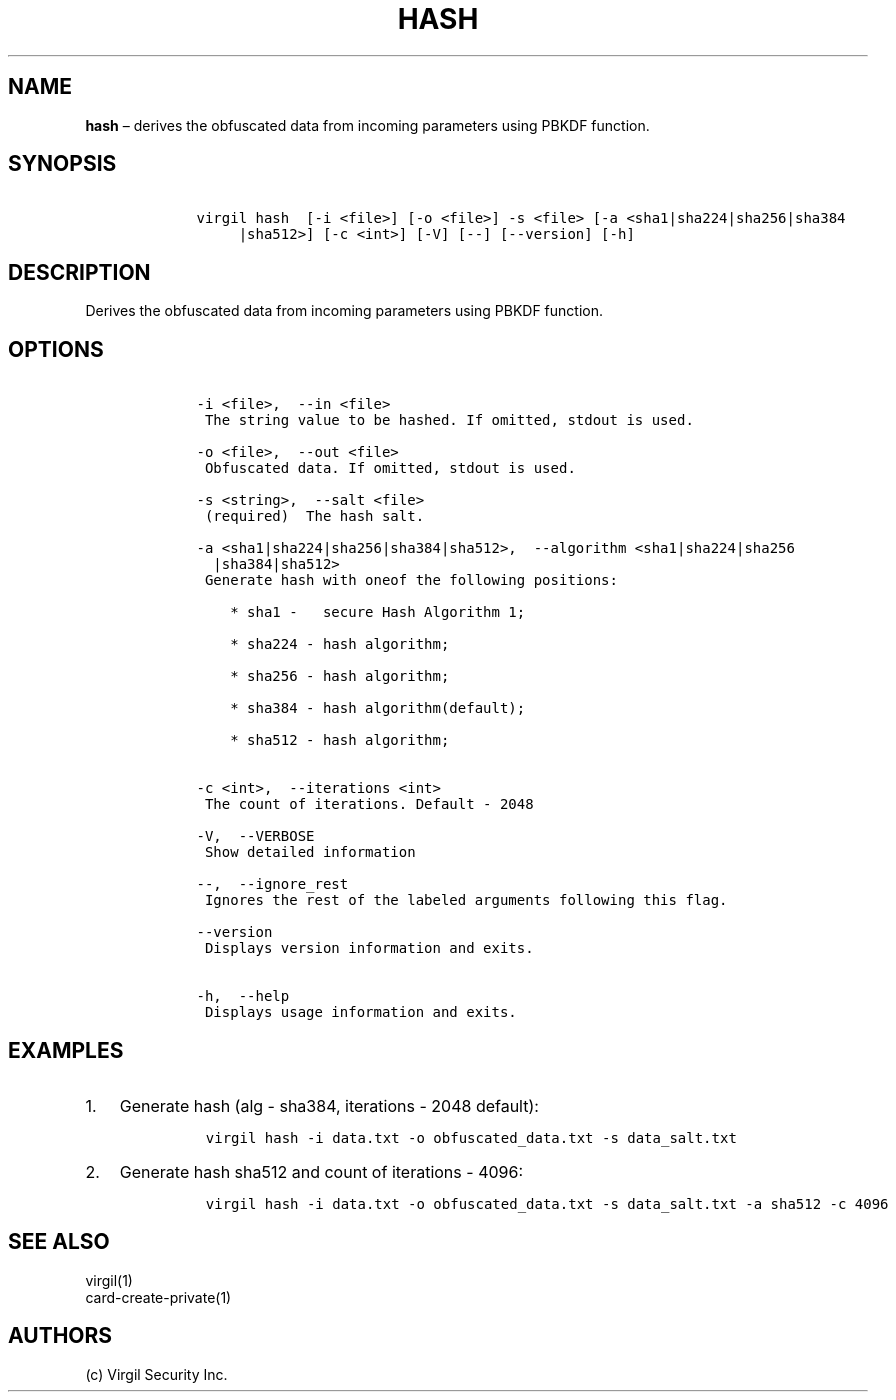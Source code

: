 .\" Automatically generated by Pandoc 1.16.0.2
.\"
.TH "HASH" "1" "February 29, 2016" "Virgil Security CLI (2.0.0)" "Virgil"
.hy
.SH NAME
.PP
\f[B]hash\f[] \[en] derives the obfuscated data from incoming parameters
using PBKDF function.
.SH SYNOPSIS
.IP
.nf
\f[C]
\ \ \ \ virgil\ hash\ \ [\-i\ <file>]\ [\-o\ <file>]\ \-s\ <file>\ [\-a\ <sha1|sha224|sha256|sha384
\ \ \ \ \ \ \ \ \ |sha512>]\ [\-c\ <int>]\ [\-V]\ [\-\-]\ [\-\-version]\ [\-h]
\f[]
.fi
.SH DESCRIPTION
.PP
Derives the obfuscated data from incoming parameters using PBKDF
function.
.SH OPTIONS
.IP
.nf
\f[C]
\ \ \ \ \-i\ <file>,\ \ \-\-in\ <file>
\ \ \ \ \ The\ string\ value\ to\ be\ hashed.\ If\ omitted,\ stdout\ is\ used.

\ \ \ \ \-o\ <file>,\ \ \-\-out\ <file>
\ \ \ \ \ Obfuscated\ data.\ If\ omitted,\ stdout\ is\ used.

\ \ \ \ \-s\ <string>,\ \ \-\-salt\ <file>
\ \ \ \ \ (required)\ \ The\ hash\ salt.

\ \ \ \ \-a\ <sha1|sha224|sha256|sha384|sha512>,\ \ \-\-algorithm\ <sha1|sha224|sha256
\ \ \ \ \ \ |sha384|sha512>
\ \ \ \ \ Generate\ hash\ with\ oneof\ the\ following\ positions:

\ \ \ \ \ \ \ \ *\ sha1\ \-\ \ \ secure\ Hash\ Algorithm\ 1;

\ \ \ \ \ \ \ \ *\ sha224\ \-\ hash\ algorithm;

\ \ \ \ \ \ \ \ *\ sha256\ \-\ hash\ algorithm;

\ \ \ \ \ \ \ \ *\ sha384\ \-\ hash\ algorithm(default);

\ \ \ \ \ \ \ \ *\ sha512\ \-\ hash\ algorithm;


\ \ \ \ \-c\ <int>,\ \ \-\-iterations\ <int>
\ \ \ \ \ The\ count\ of\ iterations.\ Default\ \-\ 2048

\ \ \ \ \-V,\ \ \-\-VERBOSE
\ \ \ \ \ Show\ detailed\ information

\ \ \ \ \-\-,\ \ \-\-ignore_rest
\ \ \ \ \ Ignores\ the\ rest\ of\ the\ labeled\ arguments\ following\ this\ flag.

\ \ \ \ \-\-version
\ \ \ \ \ Displays\ version\ information\ and\ exits.

\ \ \ \ \-h,\ \ \-\-help
\ \ \ \ \ Displays\ usage\ information\ and\ exits.
\f[]
.fi
.SH EXAMPLES
.IP "1." 3
Generate hash (alg \- sha384, iterations \- 2048 default):
.RS 4
.IP
.nf
\f[C]
virgil\ hash\ \-i\ data.txt\ \-o\ obfuscated_data.txt\ \-s\ data_salt.txt
\f[]
.fi
.RE
.IP "2." 3
Generate hash sha512 and count of iterations \- 4096:
.RS 4
.IP
.nf
\f[C]
virgil\ hash\ \-i\ data.txt\ \-o\ obfuscated_data.txt\ \-s\ data_salt.txt\ \-a\ sha512\ \-c\ 4096
\f[]
.fi
.RE
.SH SEE ALSO
.PP
virgil(1)
.PD 0
.P
.PD
card\-create\-private(1)
.SH AUTHORS
(c) Virgil Security Inc.
